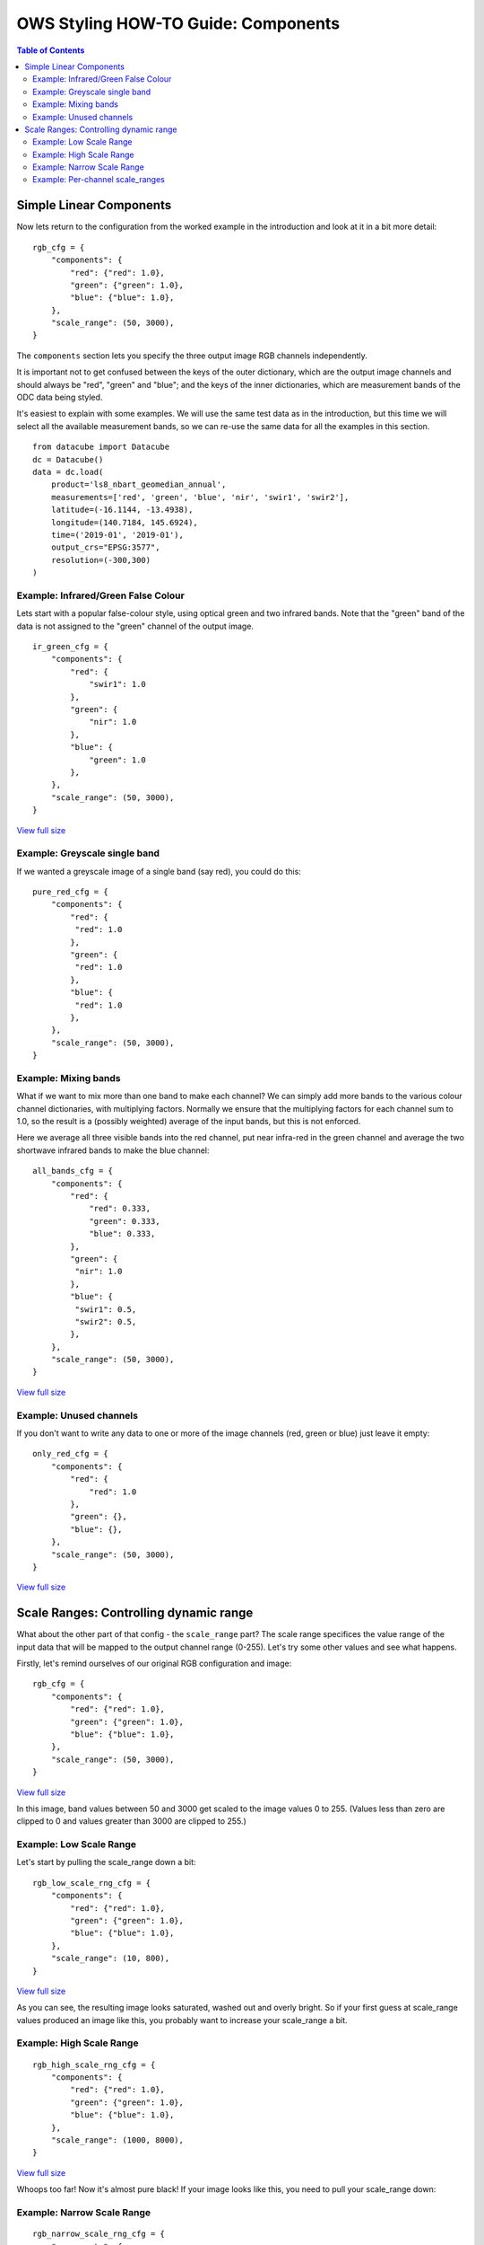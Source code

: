 ====================================
OWS Styling HOW-TO Guide: Components
====================================

.. contents:: Table of Contents


Simple Linear Components
------------------------

Now lets return to the configuration from the worked example in the introduction and look
at it in a bit more detail:

::

    rgb_cfg = {
        "components": {
            "red": {"red": 1.0},
            "green": {"green": 1.0},
            "blue": {"blue": 1.0},
        },
        "scale_range": (50, 3000),
    }

The ``components`` section lets you specify the three output image RGB channels independently.

It is important not to get confused between the keys of the outer dictionary, which are
the output image channels and should always be "red", "green" and "blue"; and the keys of
the inner dictionaries, which are measurement bands of the ODC data being styled.

It's easiest to explain with some examples.  We will use the same test data as in the
introduction, but this time we will select all the available measurement bands, so we
can re-use the same data for all the examples in this section.

::

    from datacube import Datacube
    dc = Datacube()
    data = dc.load(
        product='ls8_nbart_geomedian_annual',
        measurements=['red', 'green', 'blue', 'nir', 'swir1', 'swir2'],
        latitude=(-16.1144, -13.4938),
        longitude=(140.7184, 145.6924),
        time=('2019-01', '2019-01'),
        output_crs="EPSG:3577",
        resolution=(-300,300)
    )

Example: Infrared/Green False Colour
++++++++++++++++++++++++++++++++++++

Lets start with a popular false-colour style, using optical green and two infrared bands.
Note that the "green" band of the data is not assigned to the "green" channel of the
output image.

::

    ir_green_cfg = {
        "components": {
            "red": {
                "swir1": 1.0
            },
            "green": {
                "nir": 1.0
            },
            "blue": {
                "green": 1.0
            },
        },
        "scale_range": (50, 3000),
    }

.. image:: https://user-images.githubusercontent.com/4548530/112120795-b215b880-8c12-11eb-8bfa-1033961fb1ba.png
    :width: 600

`View full size
<https://user-images.githubusercontent.com/4548530/112120795-b215b880-8c12-11eb-8bfa-1033961fb1ba.png>`_

Example: Greyscale single band
++++++++++++++++++++++++++++++

If we wanted a greyscale image of a single band (say red), you could do this:

::

    pure_red_cfg = {
        "components": {
            "red": {
             "red": 1.0
            },
            "green": {
             "red": 1.0
            },
            "blue": {
             "red": 1.0
            },
        },
        "scale_range": (50, 3000),
    }


.. image:: https://user-images.githubusercontent.com/4548530/112124234-3ddd1400-8c16-11eb-9d01-37b895010221.png
    :width: 1128

Example: Mixing bands
+++++++++++++++++++++

What if we want to mix more than one band to make each channel?  We can simply add more bands to the
various colour channel dictionaries, with multiplying factors.  Normally we ensure that the multiplying
factors for each channel sum to 1.0, so the result is a (possibly weighted) average of the input bands,
but this is not enforced.

Here we average all three visible bands
into the red channel, put near infra-red in the green channel and average the two shortwave infrared
bands to make the blue channel:

::

    all_bands_cfg = {
        "components": {
            "red": {
                "red": 0.333,
                "green": 0.333,
                "blue": 0.333,
            },
            "green": {
             "nir": 1.0
            },
            "blue": {
             "swir1": 0.5,
             "swir2": 0.5,
            },
        },
        "scale_range": (50, 3000),
    }

.. image:: https://user-images.githubusercontent.com/4548530/112124842-e8553700-8c16-11eb-9d60-a5a964d3a9ab.png
    :width: 600

`View full size
<https://user-images.githubusercontent.com/4548530/112124842-e8553700-8c16-11eb-9d60-a5a964d3a9ab.png>`_

Example: Unused channels
++++++++++++++++++++++++

If you don't want to write any data to one or more of the image channels (red, green or blue)
just leave it empty:

::

    only_red_cfg = {
        "components": {
            "red": {
                "red": 1.0
            },
            "green": {},
            "blue": {},
        },
        "scale_range": (50, 3000),
    }


.. image:: https://user-images.githubusercontent.com/4548530/112239767-357aec80-8c9b-11eb-9827-6696a1d03a17.png
    :width: 600

`View full size
<https://user-images.githubusercontent.com/4548530/112239767-357aec80-8c9b-11eb-9827-6696a1d03a17.png>`_

Scale Ranges: Controlling dynamic range
---------------------------------------

What about the other part of that config - the ``scale_range`` part?  The scale range specifices the value
range of the input data that will be mapped to the output channel range (0-255).
Let's try some other values and see what happens.

Firstly, let's remind ourselves of our original RGB configuration and image:

::

    rgb_cfg = {
        "components": {
            "red": {"red": 1.0},
            "green": {"green": 1.0},
            "blue": {"blue": 1.0},
        },
        "scale_range": (50, 3000),
    }

.. image:: https://user-images.githubusercontent.com/4548530/112110854-96f17b80-8c07-11eb-9f21-ab5ff49b9fda.png
    :width: 600

`View full size
<https://user-images.githubusercontent.com/4548530/112110854-96f17b80-8c07-11eb-9f21-ab5ff49b9fda.png>`_

In this image, band values between 50 and 3000 get scaled to the image values 0 to 255.  (Values less than zero
are clipped to 0 and values greater than 3000 are clipped to 255.)

Example: Low Scale Range
++++++++++++++++++++++++

Let's start by pulling the scale_range down a bit:

::

    rgb_low_scale_rng_cfg = {
        "components": {
            "red": {"red": 1.0},
            "green": {"green": 1.0},
            "blue": {"blue": 1.0},
        },
        "scale_range": (10, 800),
    }


.. image:: https://user-images.githubusercontent.com/4548530/112252356-15562800-8cb1-11eb-961a-8c10c38167d7.png
    :width: 600

`View full size
<https://user-images.githubusercontent.com/4548530/112252356-15562800-8cb1-11eb-961a-8c10c38167d7.png>`_

As you can see, the resulting image looks saturated, washed out and overly bright.  So if your first
guess at scale_range values produced an image like this, you probably want to increase your
scale_range a bit.

Example: High Scale Range
+++++++++++++++++++++++++

::

    rgb_high_scale_rng_cfg = {
        "components": {
            "red": {"red": 1.0},
            "green": {"green": 1.0},
            "blue": {"blue": 1.0},
        },
        "scale_range": (1000, 8000),
    }

.. image:: https://user-images.githubusercontent.com/4548530/112252569-75e56500-8cb1-11eb-89ae-fde23ea3df58.png
    :width: 600

`View full size
<https://user-images.githubusercontent.com/4548530/112252569-75e56500-8cb1-11eb-89ae-fde23ea3df58.png>`_

Whoops too far!  Now it's almost pure black!  If your image looks like this, you
need to pull your scale_range down:

Example: Narrow Scale Range
+++++++++++++++++++++++++++

::

    rgb_narrow_scale_rng_cfg = {
        "components": {
            "red": {"red": 1.0},
            "green": {"green": 1.0},
            "blue": {"blue": 1.0},
        },
        "scale_range": (1000, 3000),
    }

.. image:: https://user-images.githubusercontent.com/4548530/112252764-c230a500-8cb1-11eb-873a-68527e786f69.png
    :width: 600

`View full size
<https://user-images.githubusercontent.com/4548530/112252764-c230a500-8cb1-11eb-873a-68527e786f69.png>`_

This is getting better, the brightest parts are nice and bright, but the lower end of the scale range is too high,
leaving too much image clipped to black. If you keep adjusting back and forth,
you'll eventually end up more or less where we started, with a ``scale_range`` around (50,3000).

Example: Per-channel scale_ranges
+++++++++++++++++++++++++++++++++

What if we want to apply different scale ranges to different channels?

For example, the image in the `false colour example above
<#example-infrared-green-false-colour>`_, looks a bit
saturated, especially in the red and green channels (red+green makes yellow).

.. image:: https://user-images.githubusercontent.com/4548530/112120795-b215b880-8c12-11eb-8bfa-1033961fb1ba.png
    :width: 600

`View full size
<https://user-images.githubusercontent.com/4548530/112120795-b215b880-8c12-11eb-8bfa-1033961fb1ba.png>`_

Let's see what we can do with some judicious tweaking of the scale_ranges
on a per-band basis:

::

    irg_bandscale_cfg = {
        "components": {
            "red": {
                "swir1": 1.0,
                "scale_range": (1500, 3700),
            },
            "green": {
                "nir": 1.0,
                "scale_range": (1600, 3200),
            },
            "blue": {
                "green": 1.0
            },
        },
        "scale_range": (200, 1900),
    }

The red and green channel have custom scale ranges.

The "blue" channel does not have a custom scale_range, so it takes the default scale_range ``(200,1900)``.
(The default scale_range may be omitted where it is not needed.)

.. image:: https://user-images.githubusercontent.com/4548530/112267141-1f842080-8cc9-11eb-92c8-d66fba3a43ac.png
    :width: 600

`View full size
<https://user-images.githubusercontent.com/4548530/112267141-1f842080-8cc9-11eb-92c8-d66fba3a43ac.png>`_

Wow! That looks much better!

But don't get too carried away!  You'll probably find that these particular scale range values
look really dark and washed out in south eastern australia, or super bright and saturated
in the central deserts.  The trick is usually to choose a few datasets from different
land cover types across the whole area covered by the data, and come up with a compromise
configuration that looks reasonably good everywhere.

But as any scientist will tell you, when it comes to visualisation, linear equations can
only get you so far, so `next
<https://datacube-ows.readthedocs.io/en/latest/style_howto_components_nonlinear.html>`_
we start to look at how to apply more powerful maths to calculate components.
